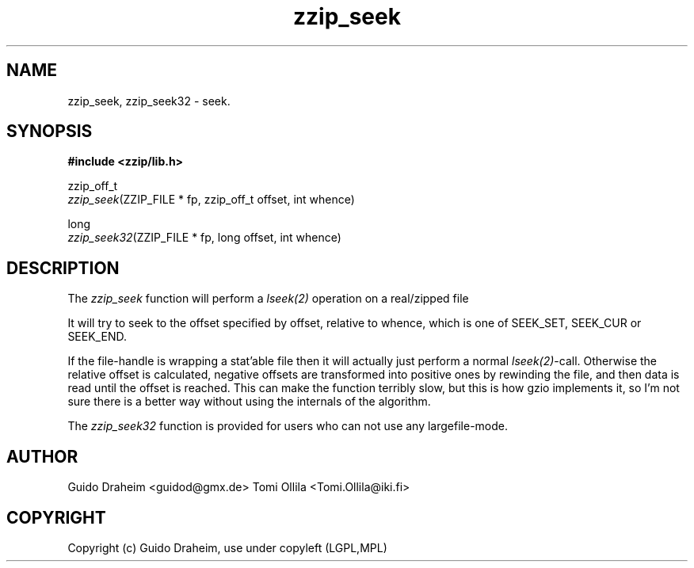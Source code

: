 .TH "zzip_seek" "3" "0\&.13\&.69" "zziplib" "zziplib Function List"
.ie \n(.g .ds Aq \(aq
.el        .ds Aq 
.nh
.ad l
.SH "NAME"
zzip_seek, zzip_seek32 \-  seek\&. 
.SH "SYNOPSIS"
.sp
.nf
.B "#include <zzip/lib\&.h>"
.B ""
.sp
zzip_off_t
\fIzzip_seek\fR(ZZIP_FILE * fp, zzip_off_t offset, int whence)

long
\fIzzip_seek32\fR(ZZIP_FILE * fp, long offset, int whence)


.fi
.sp
.SH "DESCRIPTION"
 The \fIzzip_seek\fP function will perform a \fIlseek(2)\fP operation on a real/zipped file 
.sp
 It will try to seek to the offset specified by offset, relative to whence, which is one of SEEK_SET, SEEK_CUR or SEEK_END. 
.sp
 If the file-handle is wrapping a stat'able file then it will actually just perform a normal \fIlseek(2)\fP-call. Otherwise the relative offset is calculated, negative offsets are transformed into positive ones by rewinding the file, and then data is read until the offset is reached. This can make the function terribly slow, but this is how gzio implements it, so I'm not sure there is a better way without using the internals of the algorithm.  
.sp
 The \fIzzip_seek32\fP function is provided for users who can not use any largefile-mode.  
.sp
.sp
.SH "AUTHOR"
 Guido Draheim <guidod@gmx.de> Tomi Ollila <Tomi.Ollila@iki.fi> 
.sp
.sp
.SH "COPYRIGHT"
 Copyright (c) Guido Draheim, use under copyleft (LGPL,MPL)  
.sp
.sp
